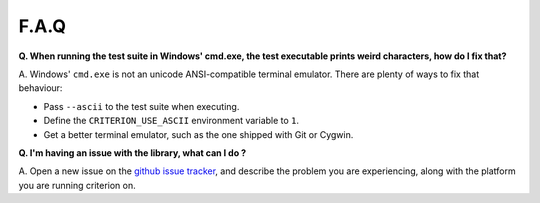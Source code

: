 F.A.Q
=====

**Q. When running the test suite in Windows' cmd.exe, the test executable
prints weird characters, how do I fix that?**

A. Windows' ``cmd.exe`` is not an unicode ANSI-compatible terminal emulator.
There are plenty of ways to fix that behaviour:

* Pass ``--ascii`` to the test suite when executing.
* Define the ``CRITERION_USE_ASCII`` environment variable to ``1``.
* Get a better terminal emulator, such as the one shipped with Git or Cygwin.

**Q. I'm having an issue with the library, what can I do ?**

A. Open a new issue on the `github issue tracker <https://github.com/Snaipe/Criterion/issues>`_,
and describe the problem you are experiencing, along with the platform you are
running criterion on.
